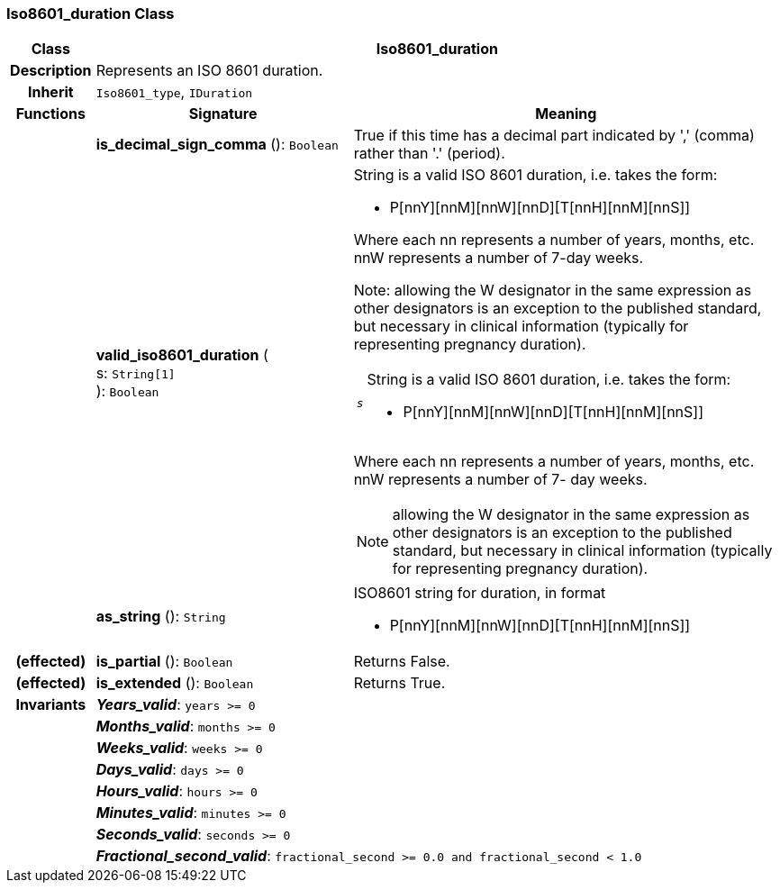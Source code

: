 === Iso8601_duration Class

[cols="^1,3,5"]
|===
h|*Class*
2+^h|*Iso8601_duration*

h|*Description*
2+a|Represents an ISO 8601 duration.

h|*Inherit*
2+|`Iso8601_type`, `IDuration`

h|*Functions*
^h|*Signature*
^h|*Meaning*

h|
|*is_decimal_sign_comma* (): `Boolean`
a|True if this time has a decimal part indicated by ',' (comma) rather than '.' (period).

h|
|*valid_iso8601_duration* ( +
s: `String[1]` +
): `Boolean`
a|String is a valid ISO 8601 duration, i.e. takes the form:

* P[nnY][nnM][nnW][nnD][T[nnH][nnM][nnS]]

Where each nn represents a number of years, months, etc. nnW represents a number of 7-day weeks.

Note: allowing the W designator in the same expression as other designators is an exception to the published standard, but necessary in clinical information (typically for representing pregnancy duration). +
[horizontal]
`_s_`:: String is a valid ISO 8601 duration, i.e. takes the form:

* P[nnY][nnM][nnW][nnD][T[nnH][nnM][nnS]]

Where each nn represents a number of years, months, etc. nnW represents a number of 7- day weeks.

NOTE: allowing the W designator in the same expression as other designators is an exception to the published standard, but necessary in clinical information (typically for representing pregnancy duration).

h|
|*as_string* (): `String`
a|ISO8601 string for duration, in format

* P[nnY][nnM][nnW][nnD][T[nnH][nnM][nnS]]

h|(effected)
|*is_partial* (): `Boolean`
a|Returns False.

h|(effected)
|*is_extended* (): `Boolean`
a|Returns True.

h|*Invariants*
2+a|*_Years_valid_*: `years >= 0`

h|
2+a|*_Months_valid_*: `months >= 0`

h|
2+a|*_Weeks_valid_*: `weeks >= 0`

h|
2+a|*_Days_valid_*: `days >= 0`

h|
2+a|*_Hours_valid_*: `hours >= 0`

h|
2+a|*_Minutes_valid_*: `minutes >= 0`

h|
2+a|*_Seconds_valid_*: `seconds >= 0`

h|
2+a|*_Fractional_second_valid_*: `fractional_second >= 0.0 and fractional_second < 1.0`
|===
